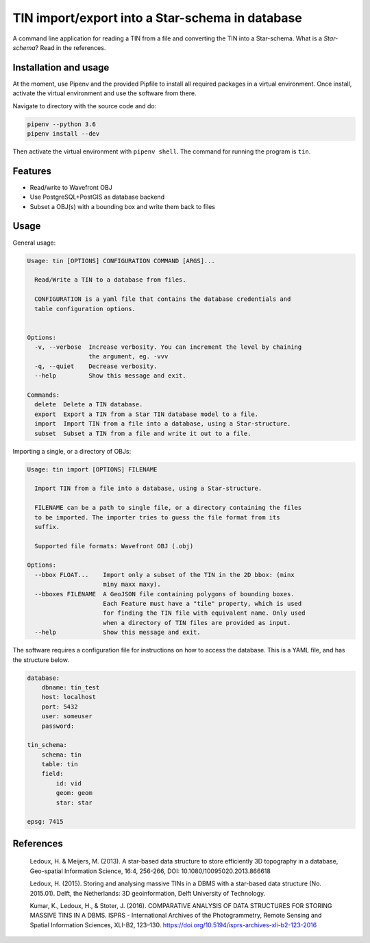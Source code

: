 ================================================
TIN import/export into a Star-schema in database
================================================

A command line application for reading a TIN from a file and converting the
TIN into a Star-schema. What is a *Star-schema*? Read in the references.

Installation and usage
----------------------

At the moment, use Pipenv and the provided Pipfile to install all required
packages in a virtual environment. Once install, activate the virtual
environment and use the software from there.

Navigate to directory with the source code and do:

.. code-block::

    pipenv --python 3.6
    pipenv install --dev


Then activate the virtual environment with ``pipenv shell``. The command for
running the program is ``tin``.


Features
--------

- Read/write to Wavefront OBJ
- Use PostgreSQL+PostGIS as database backend
- Subset a OBJ(s) with a bounding box and write them back to files

Usage
-----

General usage:

.. code-block::

    Usage: tin [OPTIONS] CONFIGURATION COMMAND [ARGS]...

      Read/Write a TIN to a database from files.

      CONFIGURATION is a yaml file that contains the database credentials and
      table configuration options.


    Options:
      -v, --verbose  Increase verbosity. You can increment the level by chaining
                     the argument, eg. -vvv
      -q, --quiet    Decrease verbosity.
      --help         Show this message and exit.

    Commands:
      delete  Delete a TIN database.
      export  Export a TIN from a Star TIN database model to a file.
      import  Import TIN from a file into a database, using a Star-structure.
      subset  Subset a TIN from a file and write it out to a file.

Importing a single, or a directory of OBJs:

.. code-block::

    Usage: tin import [OPTIONS] FILENAME

      Import TIN from a file into a database, using a Star-structure.

      FILENAME can be a path to single file, or a directory containing the files
      to be imported. The importer tries to guess the file format from its
      suffix.

      Supported file formats: Wavefront OBJ (.obj)

    Options:
      --bbox FLOAT...    Import only a subset of the TIN in the 2D bbox: (minx
                         miny maxx maxy).
      --bboxes FILENAME  A GeoJSON file containing polygons of bounding boxes.
                         Each Feature must have a "tile" property, which is used
                         for finding the TIN file with equivalent name. Only used
                         when a directory of TIN files are provided as input.
      --help             Show this message and exit.


The software requires a configuration file for instructions on how to access
the database. This is a YAML file, and has the structure below.

.. code-block::

    database:
        dbname: tin_test
        host: localhost
        port: 5432
        user: someuser
        password:

    tin_schema:
        schema: tin
        table: tin
        field:
            id: vid
            geom: geom
            star: star

    epsg: 7415


References
----------

 Ledoux, H. & Meijers, M. (2013). A star-based data structure to store
 efficiently 3D topography in a database, Geo-spatial Information Science, 16:4, 256-266, DOI: 10.1080/10095020.2013.866618

 Ledoux, H. (2015). Storing and analysing massive TINs in a DBMS with a
 star-based data structure (No. 2015.01). Delft, the Netherlands: 3D geoinformation, Delft University of Technology.

 Kumar, K., Ledoux, H., & Stoter, J. (2016). COMPARATIVE ANALYSIS OF DATA
 STRUCTURES FOR STORING MASSIVE TINS IN A DBMS. ISPRS - International Archives of the Photogrammetry, Remote Sensing and Spatial Information Sciences, XLI-B2, 123–130. https://doi.org/10.5194/isprs-archives-xli-b2-123-2016

